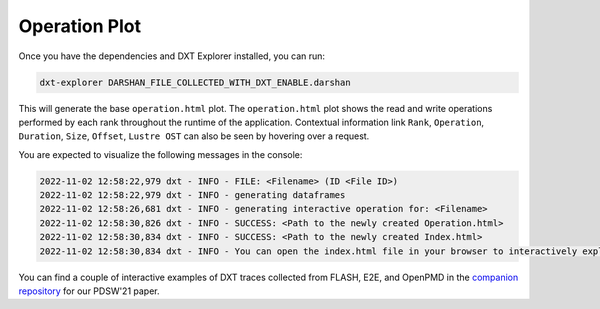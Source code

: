 Operation Plot
===================================

Once you have the dependencies and DXT Explorer installed, you can run:

.. code-block:: bash

   dxt-explorer DARSHAN_FILE_COLLECTED_WITH_DXT_ENABLE.darshan

This will generate the base ``operation.html`` plot. The ``operation.html`` plot shows the read and write operations performed by each rank throughout the runtime of the application. Contextual information link ``Rank``, ``Operation``, ``Duration``, ``Size``, ``Offset``, ``Lustre OST`` can also be seen by hovering over a request. 

You are expected to visualize the following messages in the console:

.. code-block:: text

   2022-11-02 12:58:22,979 dxt - INFO - FILE: <Filename> (ID <File ID>)
   2022-11-02 12:58:22,979 dxt - INFO - generating dataframes
   2022-11-02 12:58:26,681 dxt - INFO - generating interactive operation for: <Filename>
   2022-11-02 12:58:30,826 dxt - INFO - SUCCESS: <Path to the newly created Operation.html>
   2022-11-02 12:58:30,834 dxt - INFO - SUCCESS: <Path to the newly created Index.html>
   2022-11-02 12:58:30,834 dxt - INFO - You can open the index.html file in your browser to interactively explore all plots

You can find a couple of interactive examples of DXT traces collected from FLASH, E2E, and OpenPMD in the `companion repository <https://jeanbez.gitlab.io/pdsw-2021>`_ for our PDSW'21 paper.
